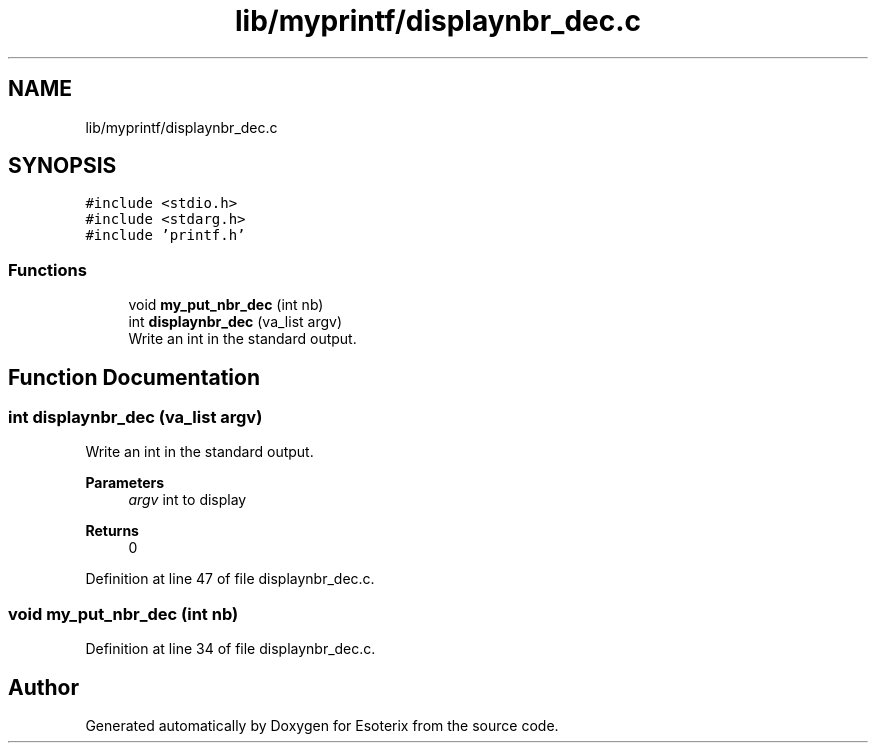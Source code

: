 .TH "lib/myprintf/displaynbr_dec.c" 3 "Thu Jun 23 2022" "Version 1.0" "Esoterix" \" -*- nroff -*-
.ad l
.nh
.SH NAME
lib/myprintf/displaynbr_dec.c
.SH SYNOPSIS
.br
.PP
\fC#include <stdio\&.h>\fP
.br
\fC#include <stdarg\&.h>\fP
.br
\fC#include 'printf\&.h'\fP
.br

.SS "Functions"

.in +1c
.ti -1c
.RI "void \fBmy_put_nbr_dec\fP (int nb)"
.br
.ti -1c
.RI "int \fBdisplaynbr_dec\fP (va_list argv)"
.br
.RI "Write an int in the standard output\&. "
.in -1c
.SH "Function Documentation"
.PP 
.SS "int displaynbr_dec (va_list argv)"

.PP
Write an int in the standard output\&. 
.PP
\fBParameters\fP
.RS 4
\fIargv\fP int to display
.RE
.PP
\fBReturns\fP
.RS 4
0 
.RE
.PP

.PP
Definition at line 47 of file displaynbr_dec\&.c\&.
.SS "void my_put_nbr_dec (int nb)"

.PP
Definition at line 34 of file displaynbr_dec\&.c\&.
.SH "Author"
.PP 
Generated automatically by Doxygen for Esoterix from the source code\&.
